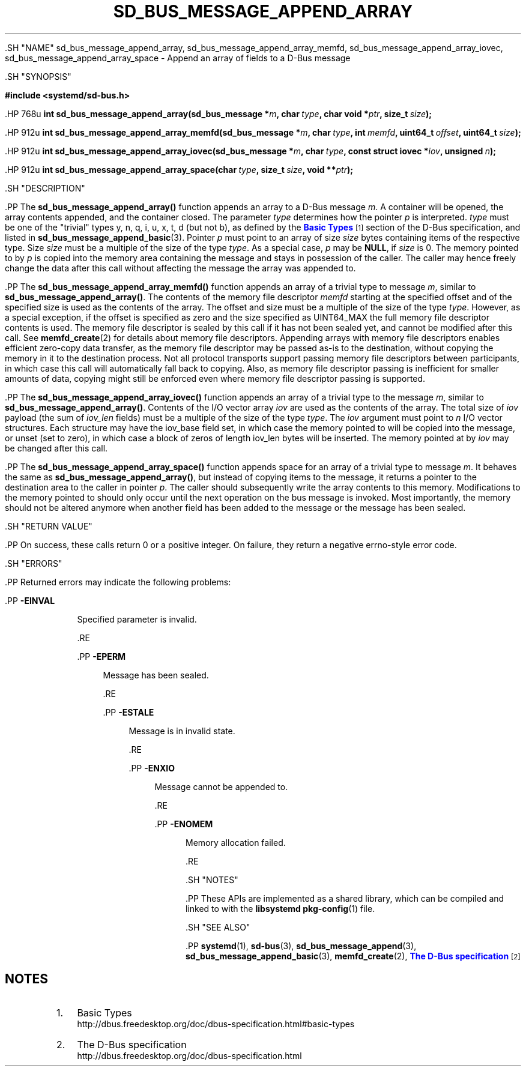 '\" t
.TH "SD_BUS_MESSAGE_APPEND_ARRAY" "3" "" "systemd 239" "sd_bus_message_append_array"
.\" -----------------------------------------------------------------
.\" * Define some portability stuff
.\" -----------------------------------------------------------------
.\" ~~~~~~~~~~~~~~~~~~~~~~~~~~~~~~~~~~~~~~~~~~~~~~~~~~~~~~~~~~~~~~~~~
.\" http://bugs.debian.org/507673
.\" http://lists.gnu.org/archive/html/groff/2009-02/msg00013.html
.\" ~~~~~~~~~~~~~~~~~~~~~~~~~~~~~~~~~~~~~~~~~~~~~~~~~~~~~~~~~~~~~~~~~
.ie \n(.g .ds Aq \(aq
.el       .ds Aq '
.\" -----------------------------------------------------------------
.\" * set default formatting
.\" -----------------------------------------------------------------
.\" disable hyphenation
.nh
.\" disable justification (adjust text to left margin only)
.ad l
.\" -----------------------------------------------------------------
.\" * MAIN CONTENT STARTS HERE *
.\" -----------------------------------------------------------------


  

  

  .SH "NAME"
sd_bus_message_append_array, sd_bus_message_append_array_memfd, sd_bus_message_append_array_iovec, sd_bus_message_append_array_space \- Append an array of fields to a D\-Bus message


  .SH "SYNOPSIS"

    
      
.sp
.ft B
.nf
#include <systemd/sd\-bus\&.h>
.fi
.ft
.sp


      .HP \w'int\ sd_bus_message_append_array('u
.BI "int sd_bus_message_append_array(sd_bus_message\ *" "m" ", char\ " "type" ", char\ void\ *" "ptr" ", size_t\ " "size" ");"


      .HP \w'int\ sd_bus_message_append_array_memfd('u
.BI "int sd_bus_message_append_array_memfd(sd_bus_message\ *" "m" ", char\ " "type" ", int\ " "memfd" ", uint64_t\ " "offset" ", uint64_t\ " "size" ");"


      .HP \w'int\ sd_bus_message_append_array_iovec('u
.BI "int sd_bus_message_append_array_iovec(sd_bus_message\ *" "m" ", char\ " "type" ", const\ struct\ iovec\ *" "iov" ", unsigned\ " "n" ");"


      .HP \w'int\ sd_bus_message_append_array_space('u
.BI "int sd_bus_message_append_array_space(char\ " "type" ", size_t\ " "size" ", void\ **" "ptr" ");"

    
  

  .SH "DESCRIPTION"

    

    .PP
The
\fBsd_bus_message_append_array()\fR
function appends an array to a D\-Bus message
\fIm\fR\&. A container will be opened, the array contents appended, and the container closed\&. The parameter
\fItype\fR
determines how the pointer
\fIp\fR
is interpreted\&.
\fItype\fR
must be one of the "trivial" types
y,
n,
q,
i,
u,
x,
t,
d
(but not
b), as defined by the
\m[blue]\fBBasic Types\fR\m[]\&\s-2\u[1]\d\s+2
section of the D\-Bus specification, and listed in
\fBsd_bus_message_append_basic\fR(3)\&. Pointer
\fIp\fR
must point to an array of size
\fIsize\fR
bytes containing items of the respective type\&. Size
\fIsize\fR
must be a multiple of the size of the type
\fItype\fR\&. As a special case,
\fIp\fR
may be
\fBNULL\fR, if
\fIsize\fR
is 0\&. The memory pointed to by
\fIp\fR
is copied into the memory area containing the message and stays in possession of the caller\&. The caller may hence freely change the data after this call without affecting the message the array was appended to\&.


    .PP
The
\fBsd_bus_message_append_array_memfd()\fR
function appends an array of a trivial type to message
\fIm\fR, similar to
\fBsd_bus_message_append_array()\fR\&. The contents of the memory file descriptor
\fImemfd\fR
starting at the specified offset and of the specified size is used as the contents of the array\&. The offset and size must be a multiple of the size of the type
\fItype\fR\&. However, as a special exception, if the offset is specified as zero and the size specified as UINT64_MAX the full memory file descriptor contents is used\&. The memory file descriptor is sealed by this call if it has not been sealed yet, and cannot be modified after this call\&. See
\fBmemfd_create\fR(2)
for details about memory file descriptors\&. Appending arrays with memory file descriptors enables efficient zero\-copy data transfer, as the memory file descriptor may be passed as\-is to the destination, without copying the memory in it to the destination process\&. Not all protocol transports support passing memory file descriptors between participants, in which case this call will automatically fall back to copying\&. Also, as memory file descriptor passing is inefficient for smaller amounts of data, copying might still be enforced even where memory file descriptor passing is supported\&.


    .PP
The
\fBsd_bus_message_append_array_iovec()\fR
function appends an array of a trivial type to the message
\fIm\fR, similar to
\fBsd_bus_message_append_array()\fR\&. Contents of the I/O vector array
\fIiov\fR
are used as the contents of the array\&. The total size of
\fIiov\fR
payload (the sum of
\fIiov_len\fR
fields) must be a multiple of the size of the type
\fItype\fR\&. The
\fIiov\fR
argument must point to
\fIn\fR
I/O vector structures\&. Each structure may have the
iov_base
field set, in which case the memory pointed to will be copied into the message, or unset (set to zero), in which case a block of zeros of length
iov_len
bytes will be inserted\&. The memory pointed at by
\fIiov\fR
may be changed after this call\&.


    .PP
The
\fBsd_bus_message_append_array_space()\fR
function appends space for an array of a trivial type to message
\fIm\fR\&. It behaves the same as
\fBsd_bus_message_append_array()\fR, but instead of copying items to the message, it returns a pointer to the destination area to the caller in pointer
\fIp\fR\&. The caller should subsequently write the array contents to this memory\&. Modifications to the memory pointed to should only occur until the next operation on the bus message is invoked\&. Most importantly, the memory should not be altered anymore when another field has been added to the message or the message has been sealed\&.

  

  .SH "RETURN VALUE"

    

    .PP
On success, these calls return 0 or a positive integer\&. On failure, they return a negative errno\-style error code\&.

  

  .SH "ERRORS"

    

    .PP
Returned errors may indicate the following problems:


    


      .PP
\fB\-EINVAL\fR
.RS 4

        

        Specified parameter is invalid\&.

      .RE

      .PP
\fB\-EPERM\fR
.RS 4

        

        Message has been sealed\&.

      .RE

      .PP
\fB\-ESTALE\fR
.RS 4

        

        Message is in invalid state\&.

      .RE

      .PP
\fB\-ENXIO\fR
.RS 4

        

        Message cannot be appended to\&.

      .RE

      .PP
\fB\-ENOMEM\fR
.RS 4

        

        Memory allocation failed\&.

      .RE
    
  

  .SH "NOTES"

  

  .PP
These APIs are implemented as a shared library, which can be compiled and linked to with the
\fBlibsystemd\fR\ \&\fBpkg-config\fR(1)
file\&.



  .SH "SEE ALSO"

    

    .PP
\fBsystemd\fR(1),
\fBsd-bus\fR(3),
\fBsd_bus_message_append\fR(3),
\fBsd_bus_message_append_basic\fR(3),
\fBmemfd_create\fR(2),
\m[blue]\fBThe D\-Bus specification\fR\m[]\&\s-2\u[2]\d\s+2

  
.SH "NOTES"
.IP " 1." 4
Basic Types
.RS 4
\%http://dbus.freedesktop.org/doc/dbus-specification.html#basic-types
.RE
.IP " 2." 4
The D-Bus specification
.RS 4
\%http://dbus.freedesktop.org/doc/dbus-specification.html
.RE
